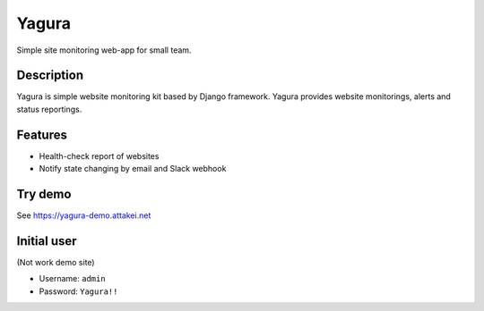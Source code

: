 ======
Yagura
======


.. image:: https://img.shields.io/pypi/v/yagura.svg
   :alt: PyPI - Version
   :target: https://pypi.org/project/yagura/

.. image:: https://img.shields.io/pypi/l/Yagura.svg
   :alt: PyPI - License
   :target: https://pypi.org/project/yagura/

.. image:: https://gitlab.com/attakei/yagura/badges/master/pipeline.svg
   :alt: GitLab-CI pipeline
   :target: https://gitlab.com/attakei/yagura/pipelines


Simple site monitoring web-app for small team.


Description
===========

Yagura is simple website monitoring kit based by Django framework.
Yagura provides website monitorings, alerts and status reportings.


Features
========

* Health-check report of websites
* Notify state changing by email and Slack webhook


Try demo
========

See https://yagura-demo.attakei.net


Initial user
============

(Not work demo site)

* Username: ``admin``
* Password: ``Yagura!!``
